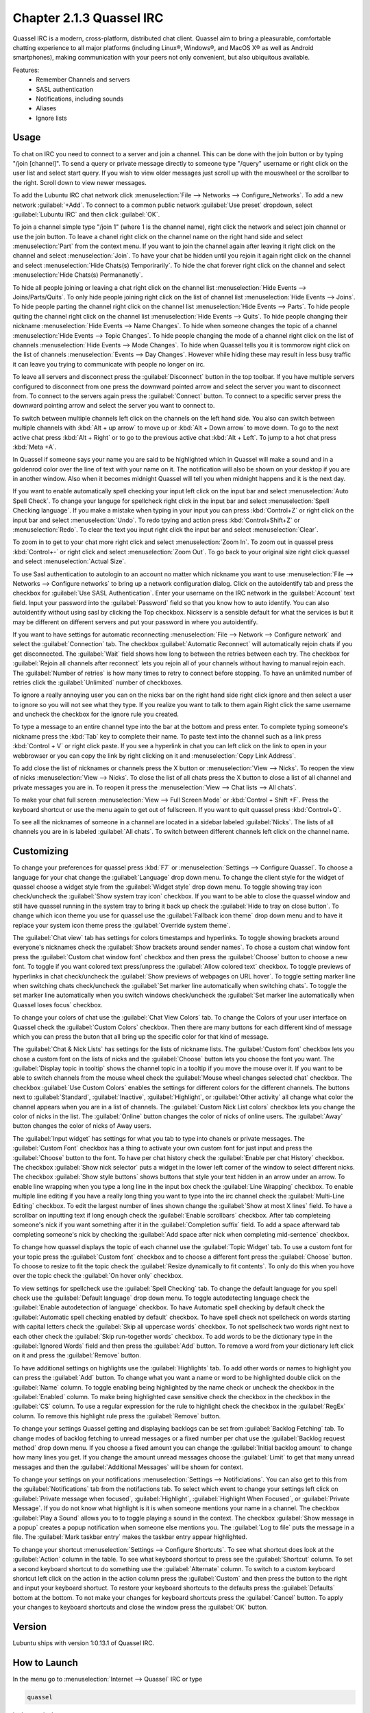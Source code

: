 Chapter 2.1.3 Quassel IRC
=========================

Quassel IRC is a modern, cross-platform, distributed chat client. Quassel aim to bring a pleasurable, comfortable chatting experience to all major platforms (including Linux®, Windows®, and MacOS X® as well as Android smartphones), making communication with your peers not only convenient, but also ubiquitous available. 

Features:
 - Remember Channels and servers
 - SASL authentication
 - Notifications, including sounds
 - Aliases
 - Ignore lists

Usage
------
To chat on IRC you need to connect to a server and join a channel. This can be done with the join button or by typing "/join [channel]". To send a query or private message directly to someone type "/query" username or right click on the user list and select start query. If you wish to view older messages just scroll up with the mouswheel or the scrollbar to the right. Scroll down to view newer messages.

.. image:: quasselwizard.png

To add the Lubuntu IRC chat network click :menuselection:`File --> Networks --> Configure_Networks`. To add a new network  :guilabel:`+Add`. To connect to a common public network :guilabel:`Use preset` dropdown, select :guilabel:`Lubuntu IRC` and then click :guilabel:`OK`.

To join a channel simple type "/join 1" (where 1 is the channel name), right click the network and select join channel or use the join button. To leave a chanel right click on the channel name on the right hand side and select :menuselection:`Part` from the context menu. If you want to join the channel again after leaving it right click on the channel and select :menuselection:`Join`. To have your chat be hidden until you rejoin it again right click on the channel and select :menuselection:`Hide Chats(s) Temporirarily`. To hide the chat forever right click on the channel and select :menuselection:`Hide Chats(s) Permananetly`.

To hide all people joining or leaving a chat right click on the channel list :menuselection:`Hide Events --> Joins/Parts/Quits`. To only hide people joining right click on the list of channel list :menuselection:`Hide Events --> Joins`. To hide people parting the channel right click on the channel list :menuselection:`Hide Events --> Parts`. To hide people quiting the channel right click on the channel list :menuselection:`Hide Events --> Quits`. To hide people changing their nickname :menuselection:`Hide Events --> Name Changes`. To hide when someone changes the topic of a channel :menuselection:`Hide Events --> Topic Changes`. To hide people changing the mode of a channel right click on the list of channels :menuselection:`Hide Events --> Mode Changes`. To hide when Quassel tells you it is tommorow right click on the list of channels :menuselection:`Events --> Day Changes`. However while hiding these may result in less busy traffic it can leave you trying to communicate with people no longer on irc.	 

To leave all servers and disconnect press the :guilabel:`Disconnect` button in the top toolbar. If you have multiple servers configured to disconnect from one press the downward pointed arrow and select the server you want to disconnect from. To connect to the servers again press the :guilabel:`Connect` button. To connect to a specific server press the downward pointing arrow and select the server you want to connect to. 

To switch between multiple channels left click on the channels on the left hand side. You also can switch between multiple channels with :kbd:`Alt + up arrow` to move up or :kbd:`Alt + Down arrow` to move down. To go to the next active chat press :kbd:`Alt + Right` or to go to the previous active chat :kbd:`Alt + Left`. To jump to a hot chat press :kbd:`Meta +A`. 

In Quassel if someone says your name you are said to be highlighted which in Quassel will make a sound and in a goldenrod color over the line of text with your name on it. The notification will also be shown on your desktop if you are in another window. Also when it becomes midnight Quassel will tell you when midnight happens and it is the next day.

If you want to enable automatically spell checking your input left click on the input bar and select :menuselection:`Auto Spell Check`. To change your languge for spellcheck right click in the input bar and select :menuselection:`Spell Checking language`. If you make a mistake when typing in your input you can press :kbd:`Control+Z` or right click on the input bar and select :menuselection:`Undo`. To redo tpying and action press :kbd:`Control+Shift+Z` or :menuselection:`Redo`. To clear the text you input right click the input bar and select :menuselection:`Clear`.

To zoom in to get to your chat more right click and select :menuselection:`Zoom In`. To zoom out in quassel press :kbd:`Control+-` or right click and select :menuselection:`Zoom Out`. To go back to your original size right click quassel and select :menuselection:`Actual Size`.

To use Sasl authentication to autologin to an account no matter which nickname you want to use :menuselection:`File --> Networks --> Configure networks` to bring up a network configuration dialog. Click on the autoidentify tab and press the checkbox for :guilabel:`Use SASL Authentication`. Enter your username on the IRC network in the :guilabel:`Account` text field. Input your password into the :guilabel:`Password` field so that you know how to auto identify. You can also autoidentify without  using sasl by clicking the Top checkbox. Nickserv is a sensible default for what the services is but it may be different on different servers and put your password in where you autoidentify. 

If you want to have settings for automatic reconnecting :menuselection:`File --> Network --> Configure network` and select the :guilabel:`Connection` tab. The checkbox  :guilabel:`Automatic Reconnect` will automatically rejoin chats if you get disconnected. The :guilabel:`Wait` field shows how long to between the retries between each try. The checkbox for :guilabel:`Rejoin all channels after reconnect` lets you rejoin all of your channels without having to manual rejoin each. The :guilabel:`Number of retries` is how many times to retry to connect before stopping. To have an unlimited number of retries click the :guilabel:`Unlimited` number of checkboxes.     

.. image:: quassel_irc.png

To ignore a really annoying user you can on the nicks bar on the right hand side right click ignore and then select a user to ignore so you will not see what they type. If you realize you want to talk to them again Right click the same username and uncheck the checkbox for the ignore rule you created.  

To type a message to an entire channel type into the bar at the bottom and press enter. To complete typing someone's nickname press the :kbd:`Tab` key to complete their name. To paste text into the channel such as a link press :kbd:`Control + V` or right click paste. If you see a hyperlink in chat you can left click on the link to open in your webbrowser or you can copy the link by right clicking on it and :menuselection:`Copy Link Address`.   


To add close the list of nicknames or channels press the X button or :menuselection:`View --> Nicks`. To reopen the view of nicks :menuselection:`View --> Nicks`. To close the list of all chats press the X button to close a list of all channel and private messages you are in. To reopen it press the :menuselection:`View --> Chat lists --> All chats`. 

To make your chat full screen :menuselection:`View --> Full Screen Mode` or :kbd:`Control + Shift +F`. Press the keyboard shortcut or use the menu again to get out of fullscreen. If you want to quit quassel press :kbd:`Control+Q`.
 
To see all the nicknames of someone in a channel are located in a sidebar labeled :guilabel:`Nicks`. The lists of all channels you are in is labeled :guilabel:`All chats`. To switch between different channels left click on the channel name.

Customizing
-----------
To change your preferences for quassel press :kbd:`F7` or :menuselection:`Settings --> Configure Quassel`. To choose a language for your chat change the :guilabel:`Language` drop down menu. To change the client style for the widget of quassel choose a widget style from the :guilabel:`Widget style` drop down menu. To toggle showing tray icon check/uncheck the :guilabel:`Show system tray icon` checkbox. If you want to be able to close the quassel window and still have quassel running in the system tray to bring it back up check the :guilabel:`Hide to tray on close button`. To change which icon theme you use for quassel use the :guilabel:`Fallback icon theme` drop down menu and to have it replace your system icon theme press the :guilabel:`Override system theme`.

.. image:: quassel-pref-interface.png

The :guilabel:`Chat view` tab has settings for colors timestamps and hyperlinks. To toggle showing brackets around everyone's nicknames check the :guilabel:`Show brackets around sender names`. To chose a custom chat window font press the :guilabel:`Custom chat window font` checkbox and then press the :guilabel:`Choose` button to choose a new font. To toggle if you want colored text press/unpress the :guilabel:`Allow colored text` checkbox.  To toggle previews of hyperlinks in chat check/uncheck the :guilabel:`Show previews of webpages on URL hover`. To toggle setting marker line when switching chats check/uncheck the :guilabel:`Set marker line automatically when switching chats`. To toggle the set marker line automatically when you switch windows check/uncheck  the :guilabel:`Set marker line automatically when Quassel loses focus` checkbox. 

.. image:: quasselpref.png

To change your colors of chat use the :guilabel:`Chat View Colors` tab. To change the Colors of your user interface on Quassel check the :guilabel:`Custom Colors` checkbox. Then there are many buttons for each different kind of message which you can press the buton that all bring up the specific color for that kind of message. 

The :guilabel:`Chat & Nick Lists` has settings for the lists of nickname lists. The :guilabel:`Custom font` checkbox lets you chose a custom font on the lists of nicks and the :guilabel:`Choose` button lets you choose the font you want. The :guilabel:`Display topic in tooltip` shows the channel topic in a tooltip if you move the mouse over it. If you want to be able to switch channels from the mouse wheel check the :guilabel:`Mouse wheel changes selected chat` checkbox. The checkbox :guilabel:`Use Custom Colors` enables the settings for different colors for the different channels. The buttons next to :guilabel:`Standard`, :guilabel:`Inactive`, :guilabel:`Highlight`, or :guilabel:`Other activity` all change what color the channel appears when you are in a list of channels. The :guilabel:`Custom Nick List colors` checkbox lets you change the color of nicks in the list. The :guilabel:`Online` button changes the color of nicks of online users. The :guilabel:`Away` button changes the color of nicks of Away users.  

.. image::  quasel-chat-nick-list.png

The :guilabel:`Input widget` has settings for what you tab to type into chanels or private messages. The :guilabel:`Custom Font` checkbox has a thing to activate your own custom font for just input and press the :guilabel:`Choose` button to the font. To have per chat history check the :guilabel:`Enable per chat History` checkbox. The checkbox :guilabel:`Show nick selector` puts a widget in the lower left corner of the window to select different nicks. The checkbox :guilabel:`Show style buttons` shows buttons that style your text hidden in an arrow under an arrow. To enable line wrapping when you type a long line in the input box check the :guilabel:`Line Wrapping`  checkbox. To enable multiple line editing if you have a really long thing you want to type into the irc channel check the :guilabel:`Multi-Line Editing` checkbox. To edit the largest number of lines shown change the :guilabel:`Show at most X lines` field. To have a scrollbar on inputting text if long enough check the :guilabel:`Enable scrollbars` checkbox. After tab completeing someone's nick if you want something after it in the :guilabel:`Completion suffix` field. To add a space afterward tab completing someone's nick by checking the :guilabel:`Add space after nick when completing mid-sentence` checkbox.

.. image::  quassel-input-widget.png

To change how quassel displays the topic of each channel use the :guilabel:`Topic Widget` tab. To use a custom font for your topic press the :guilabel:`Custom font` checkbox and to choose a different font press the :guilabel:`Choose` button. To choose to resize to fit the topic check the :guilabel:`Resize dynamically to fit contents`. To only do this when you hove over the topic check the :guilabel:`On hover only` checkbox. 

To view settings for spellcheck use the :guilabel:`Spell Checking` tab. To change the default language for you spell check use the :guilabel:`Default language` drop down menu. To toggle autodetecting language check the :guilabel:`Enable autodetection of language` checkbox. To have Automatic spell checking by default check the :guilabel:`Automatic spell checking enabled by default` checkbox. To have spell check not spellcheck on words starting with capital letters check the :guilabel:`Skip all uppercase words` checkbox. To not spellscheck two words right next to each other check the :guilabel:`Skip run-together words` checkbox. To add words to be the dictionary type in the :guilabel:`Ignored Words` field and then press the :guilabel:`Add` button. To remove a word from your dictionary left click on it and press the :guilabel:`Remove` button. 

.. image:: quassel-spellcheck.png 

To have additional settings on highlights use the :guilabel:`Highlights` tab. To add other words or names to highlight you can press the :guilabel:`Add` button. To change what you want a name or word to be highlighted double click on the :guilabel:`Name` column. To toggle enabling being highlighted by the name check or uncheck the checkbox in the :guilabel:`Enabled` column. To make being highlighted case sensitive check the checkbox in the checkbox in the :guilabel:`CS` column. To use a regular expression for the rule to highlight check the checkbox in the :guilabel:`RegEx` column. To remove this highlight rule press the :guilabel:`Remove` button.

.. image:: quassel-pref-highlights.png

To change your settings Quassel getting and displaying backlogs can be set from :guilabel:`Backlog Fetching` tab. To change modes of backlog fetching to unread messages or a fixed number per chat use the :guilabel:`Backlog request method` drop down menu. If you choose a fixed amount you can change the :guilabel:`Initial backlog amount` to change how many lines you get. If you change the amount unread messages choose the :guilabel:`Limit` to get that many unread messages and then the :guilabel:`Additional Messages` will be shown for context.

To change your settings on your notifications :menuselection:`Settings --> Notificiations`. You can also get to this from the :guilabel:`Notifications` tab from the notifactions tab. To select which event to change your settings left click on :guilabel:`Private message when focused`, :guilabel:`Highlight`, :guilabel:`Highlight When Focused`, or :guilabel:`Private Message`. If you do not know what highlight is it is when someone mentions your name in a channel. The checkbox :guilabel:`Play a Sound` allows you to to toggle playing a sound in the context. The checkbox :guilabel:`Show message in a popup` creates a popup notification when someone else mentions you. The :guilabel:`Log to file` puts the message in a file. The :guilabel:`Mark taskbar entry` makes the taskbar entry appear highlighted.  

.. image:: notificationsettings.png  

To change your shortcut :menuselection:`Settings --> Configure Shortcuts`. To see what shortcut does look at the :guilabel:`Action` column in the table. To see what keyboard shortcut to press see the :guilabel:`Shortcut` column. To set a second keyboard shortcut to do something use the :guilabel:`Alternate` column.  To switch to a custom keyboard shortcut left click on the action in the action column press the :guilabel:`Custom` and then press the button to the right and input your keyboard shortuct. To restore your keyboard shortcuts to the defaults press the :guilabel:`Defaults` bottom at the bottom. To not make your changes for keyboard shortcuts press the :guilabel:`Cancel` button. To apply your changes to keyboard shortcuts and close the window press the :guilabel:`OK` button.

.. image:: quassel-shortcut-keys.png

Version
-------
Lubuntu ships with version 1:0.13.1 of Quassel IRC.


How to Launch
-------------
In the menu go to :menuselection:`Internet --> Quassel` IRC or type 

.. code:: 

 quassel 
 
in the terminal.
